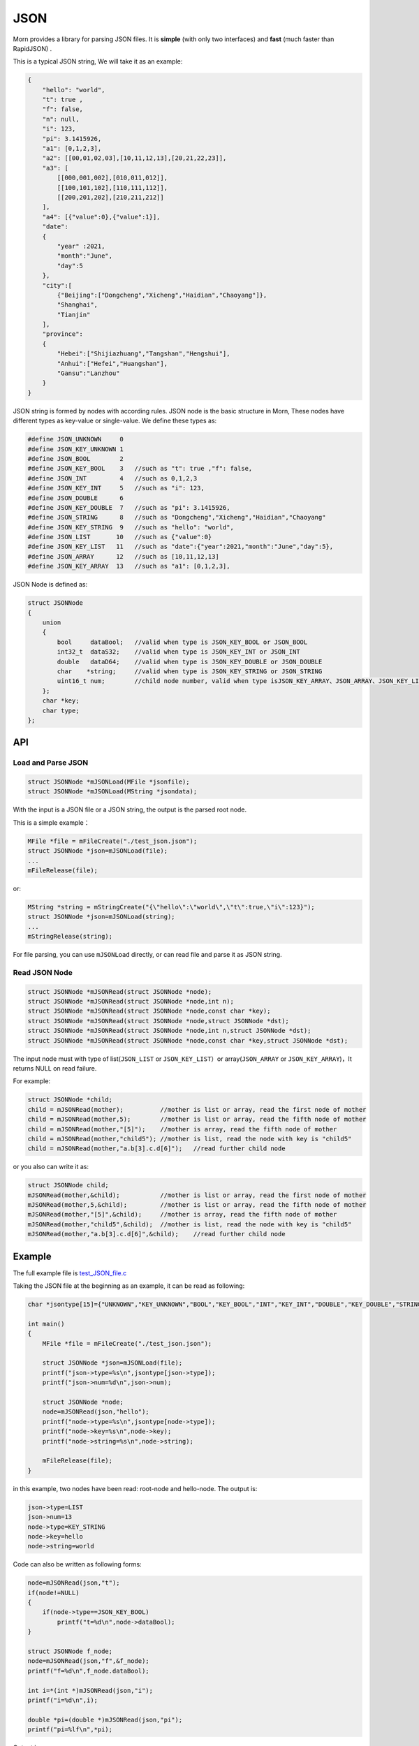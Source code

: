 .. _header-n0:

JSON
====

Morn provides a library for parsing JSON files. It is
**simple** (with only two interfaces) and **fast** (much faster than
RapidJSON) .

This is a typical JSON string, We will take it as an example:

.. code:: json

   {
       "hello": "world",
       "t": true ,
       "f": false,
       "n": null,
       "i": 123,
       "pi": 3.1415926,
       "a1": [0,1,2,3],
       "a2": [[00,01,02,03],[10,11,12,13],[20,21,22,23]],
       "a3": [
           [[000,001,002],[010,011,012]],
           [[100,101,102],[110,111,112]],
           [[200,201,202],[210,211,212]]
       ],
       "a4": [{"value":0},{"value":1}],
       "date":
       {
           "year" :2021,
           "month":"June",
           "day":5
       },
       "city":[
           {"Beijing":["Dongcheng","Xicheng","Haidian","Chaoyang"]},
           "Shanghai",
           "Tianjin"
       ],
       "province":
       {
           "Hebei":["Shijiazhuang","Tangshan","Hengshui"],
           "Anhui":["Hefei","Huangshan"],
           "Gansu":"Lanzhou"
       }
   }

JSON string is formed by nodes with according rules.
JSON node is the basic structure in Morn, These nodes have different
types as key-value or single-value. We define these types as:

.. code:: c

   #define JSON_UNKNOWN     0
   #define JSON_KEY_UNKNOWN 1
   #define JSON_BOOL        2
   #define JSON_KEY_BOOL    3	//such as "t": true ,"f": false,
   #define JSON_INT         4	//such as 0,1,2,3
   #define JSON_KEY_INT     5	//such as "i": 123,
   #define JSON_DOUBLE      6
   #define JSON_KEY_DOUBLE  7	//such as "pi": 3.1415926,
   #define JSON_STRING      8	//such as "Dongcheng","Xicheng","Haidian","Chaoyang"
   #define JSON_KEY_STRING  9	//such as "hello": "world",
   #define JSON_LIST       10	//such as {"value":0}
   #define JSON_KEY_LIST   11	//such as "date":{"year":2021,"month":"June","day":5},
   #define JSON_ARRAY      12	//such as [10,11,12,13]
   #define JSON_KEY_ARRAY  13	//such as "a1": [0,1,2,3],

JSON Node is defined as:

.. code:: c

   struct JSONNode
   {
       union
       {
           bool     dataBool;   //valid when type is JSON_KEY_BOOL or JSON_BOOL
           int32_t  dataS32;    //valid when type is JSON_KEY_INT or JSON_INT
           double   dataD64;    //valid when type is JSON_KEY_DOUBLE or JSON_DOUBLE
           char    *string;     //valid when type is JSON_KEY_STRING or JSON_STRING
           uint16_t num;        //child node number, valid when type isJSON_KEY_ARRAY、JSON_ARRAY、JSON_KEY_LIST or JSON_LIST
       };
       char *key;
       char type;
   };

.. _header-n10:

API
---------

.. _header-n11:

Load and Parse JSON
~~~~~~~~~~~~~~~~~~~

.. code:: c

   struct JSONNode *mJSONLoad(MFile *jsonfile);
   struct JSONNode *mJSONLoad(MString *jsondata);

With the input is a JSON file or a JSON string, the output is the parsed
root node.

This is a simple example：

.. code:: c

   MFile *file = mFileCreate("./test_json.json");
   struct JSONNode *json=mJSONLoad(file);
   ...
   mFileRelease(file);

or:

.. code:: c

   MString *string = mStringCreate("{\"hello\":\"world\",\"t\":true,\"i\":123}");
   struct JSONNode *json=mJSONLoad(string);
   ...
   mStringRelease(string);

For file parsing, you can use ``mJSONLoad`` directly, or can read file and parse it as JSON string.

.. _header-n20:

Read JSON Node
~~~~~~~~~~~~~~

.. code:: c

   struct JSONNode *mJSONRead(struct JSONNode *node);
   struct JSONNode *mJSONRead(struct JSONNode *node,int n);
   struct JSONNode *mJSONRead(struct JSONNode *node,const char *key);
   struct JSONNode *mJSONRead(struct JSONNode *node,struct JSONNode *dst);
   struct JSONNode *mJSONRead(struct JSONNode *node,int n,struct JSONNode *dst);
   struct JSONNode *mJSONRead(struct JSONNode *node,const char *key,struct JSONNode *dst);

The input node must with type of list(``JSON_LIST`` or 
``JSON_KEY_LIST``\ ）or array(``JSON_ARRAY`` or ``JSON_KEY_ARRAY``)，It
returns NULL on read failure.

For example:

.. code:: c

   struct JSONNode *child;
   child = mJSONRead(mother);          //mother is list or array, read the first node of mother
   child = mJSONRead(mother,5);        //mother is list or array, read the fifth node of mother
   child = mJSONRead(mother,"[5]");    //mother is array, read the fifth node of mother
   child = mJSONRead(mother,"child5"); //mother is list, read the node with key is "child5"
   child = mJSONRead(mother,"a.b[3].c.d[6]");   //read further child node

or you also can write it as:

.. code:: c

   struct JSONNode child;
   mJSONRead(mother,&child);           //mother is list or array, read the first node of mother
   mJSONRead(mother,5,&child);         //mother is list or array, read the fifth node of mother
   mJSONRead(mother,"[5]",&child);     //mother is array, read the fifth node of mother
   mJSONRead(mother,"child5",&child);  //mother is list, read the node with key is "child5"
   mJSONRead(mother,"a.b[3].c.d[6]",&child);    //read further child node

.. _header-n28:

Example
-------

The full example file is
`test_JSON_file.c <https://github.com/jingweizhanghuai/Morn/blob/master/test/test_JSON_file.c>`__

Taking the JSON file at the beginning as an example, it can be read 
as following:

.. code:: c

   char *jsontype[15]={"UNKNOWN","KEY_UNKNOWN","BOOL","KEY_BOOL","INT","KEY_INT","DOUBLE","KEY_DOUBLE","STRING","KEY_STRING","LIST","KEY_LIST","ARRAY","KEY_ARRAY","UNKNOWN"};

   int main()
   {
       MFile *file = mFileCreate("./test_json.json");

       struct JSONNode *json=mJSONLoad(file);
       printf("json->type=%s\n",jsontype[json->type]);
       printf("json->num=%d\n",json->num);

       struct JSONNode *node;
       node=mJSONRead(json,"hello");
       printf("node->type=%s\n",jsontype[node->type]);
       printf("node->key=%s\n",node->key);
       printf("node->string=%s\n",node->string);
       
       mFileRelease(file);
   }

in this example, two nodes have been read: root-node and hello-node. The
output is:

.. code:: 

   json->type=LIST
   json->num=13
   node->type=KEY_STRING
   node->key=hello
   node->string=world

Code can also be written as following forms:

.. code:: c

   node=mJSONRead(json,"t");
   if(node!=NULL)
   {
       if(node->type==JSON_KEY_BOOL)
           printf("t=%d\n",node->dataBool);
   }

   struct JSONNode f_node;
   node=mJSONRead(json,"f",&f_node);
   printf("f=%d\n",f_node.dataBool);

   int i=*(int *)mJSONRead(json,"i");
   printf("i=%d\n",i);

   double *pi=(double *)mJSONRead(json,"pi");
   printf("pi=%lf\n",*pi);

Output is:

.. code:: 

   t=1
   f=0
   i=123
   pi=3.141592

Note here that: ``nul`` will be understood as a null string:

.. code:: c

   node = mJSONRead(json,"n");
   printf("type=%s,nul=%p\n",jsontype[node->type],node->string);

Output is:

.. code:: 

   type=KEY_STRING,nul=0000000000000000

For further child node, it can be read layer by layer, for example:

.. code:: c

   node=mJSONRead(json,"date");
   struct JSONNode *year=mJSONRead(node,"year");
   printf("date.year=%d,type=%s\n",year->dataS32,mJSONNodeType(year));
   struct JSONNode *month=mJSONRead(node,"month");
   printf("date.month=%s,type=%s\n",month->dataS32,mJSONNodeType(month));
   struct JSONNode *day=mJSONRead(node,"day");
   printf("date.day=%d,type=%s\n",day->dataS32,mJSONNodeType(day));

Or it also can be read cross layers:

.. code:: c

   struct JSONNode *year=mJSONRead(json,"date.year");
   printf("date.year=%d,type=%s\n",year->dataS32,mJSONNodeType(year));
   struct JSONNode *month=mJSONRead(json,"date.month");
   printf("date.month=%s,type=%s\n",month->dataS32,mJSONNodeType(month));
   struct JSONNode *day=mJSONRead(json,"date.day");
   printf("date.day=%d,type=%s\n",day->dataS32,mJSONNodeType(day));

Output of these above two programs is:

.. code:: 

   date.year=2021,type=KEY_INT
   date.month=June,type=KEY_STRING
   date.day=5,type=KEY_INT

.. tip:: 
   If you want to traverse all the child nodes, Read layer-by-layer is faster than reading cross layers.

Several flexible forms for reading from arrays are provided:

.. code:: c

   struct JSONNode *p;
   node=mJSONRead(json,"a1");
   p = mJSONRead(node);
   printf("a1[0]=%d\n",p->dataS32);
   p = mJSONRead(node,1);
   printf("a1[1]=%d\n",p->dataS32);
   p = mJSONRead(node,"[2]");
   printf("a1[2]=%d\n",p->dataS32);
   p = mJSONRead(json,"a1[3]");
   printf("a1[3]=%d\n",p->dataS32);

Output is:

.. code:: 

   a1[0]=0
   a1[1]=1
   a1[2]=2
   a1[3]=3

Multidimensional Array can also be read as further child with cross layers read:

.. code:: c

   node = mJSONRead(json,"a2[1][2]");

And also can be read layer by layer:

.. code:: c

   struct JSONNode *a2=mJSONRead(json,"a2");
   for(int j=0;j<a2->num;j++)
   {
       struct JSONNode *p1=mJSONRead(a2,j);
       for(int i=0;i<p1->num;i++)
       {
           struct JSONNode *p2=mJSONRead(p1,i);
           printf("%02d,",p2->dataS32);
       }
       printf("\n");
   }

Output is:

.. code:: 

   00,01,02,03,
   10,11,12,13,
   20,21,22,23,

Node can be read from mixed list and array as:

.. code:: c

   node = mJSONRead(json,"province.Hebei[0]");
   printf("%s\n",node->string);
   node = mJSONRead(json,"province.Anhui[0]");
   printf("%s\n",node->string);
   node = mJSONRead(json,"province.Gansu"   );
   printf("%s\n",node->string);

Output is:

.. code:: 

   Shijiazhuang
   Hefei
   Lanzhou

.. _header-n69:

Performance
-----------

Complete test file is
`test_JSON_file2.cpp <https://github.com/jingweizhanghuai/Morn/blob/master/test/test_JSON_file2.cpp>`__

Here, Morn is compared with:
`cjson <https://github.com/DaveGamble/cJSON>`__\ 、\ `jsoncpp <https://github.com/open-source-parsers/jsoncpp>`__\ 、\ `nlohmann <https://github.com/nlohmann/json>`__\ 、\ `rapidjson <https://github.com/Tencent/rapidjson>`__\ 、\ `yyjson <https://github.com/ibireme/yyjson>`__

.. _header-n72:

Test 1
~~~~~~

Parsing
`citm_catalog.json <https://github.com/miloyip/nativejson-benchmark/blob/master/data/citm_catalog.json>`__,
and reading "areaId" in file, then measure time-consume of parsing and reading. This
is a part of the program (using Morn)：

.. code:: c

   int Morn_test1()
   {
       MObject *jsondata=mObjectCreate();
       mFile(jsondata,"./citm_catalog.json");
       
       mTimerBegin("Morn Json");
       struct JSONNode *json = mJSONLoad(jsondata);
       int n=0;
       struct JSONNode *performances_array = mJSONRead(json,"performances");
       for(int i=0;i<performances_array->num;i++)
       {
           struct JSONNode *performances = mJSONRead(performances_array,i);
           struct JSONNode *seatCategories_array = mJSONRead(performances,"seatCategories");
           for(int j=0;j<seatCategories_array->num;j++)
           {
               struct JSONNode *seatCategories = mJSONRead(seatCategories_array,j);
               struct JSONNode *areas_array = mJSONRead(seatCategories,"areas");
               for(int k=0;k<areas_array->num;k++)
               {
                   struct JSONNode *areas = mJSONRead(areas_array,k);
                   struct JSONNode *areaId=mJSONRead(areas,"areaId");
                   int id=areaId->dataS32;
                   n++;
                   // printf("id=%d\n",id);
               }
           }
       }
       mTimerEnd("Morn Json");

       mObjectRelease(jsondata);
       return n;
   }

   int test1()
   {
       int n=Morn_test1();
       printf("get %d areaId\n\n",n);
   }

Result is:

|image1|

.. _header-n78:

Test 2
~~~~~~

parsing
`canada.json <https://github.com/miloyip/nativejson-benchmark/blob/master/data/canada.json>`__
and reading all of coordinates, then measure time-consume of parsing and
reading. This is a part of the program (using Morn)：

.. code:: c

   int Morn_test2()
   {
       MObject *jsondata=mObjectCreate();
       mFile(jsondata,"./canada.json");
       
       mTimerBegin("Morn json");
       struct JSONNode *json=mJSONLoad(jsondata);
       int n=0;
       struct JSONNode *coordinates0=mJSONRead(json,"features[0].geometry.coordinates");
       for (int j=0;j<coordinates0->num;j++)
       {
           struct JSONNode *coordinates1 = mJSONRead(coordinates0,j);
           for (int i=0;i<coordinates1->num;i++)
           {
               struct JSONNode *coordinates2 = mJSONRead(coordinates1,i);
               double x=mJSONRead(coordinates2,0)->dataD64;
               double y=mJSONRead(coordinates2,1)->dataD64;
               n++;
               // printf("x=%f,y=%f\n",x,y);
           }
       }
       mTimerEnd("Morn json");
       
       mObjectRelease(jsondata);
       return n;
   }

   void test2()
   {
       int n=Morn_test2();
       printf("get %d coordinates\n\n",n);
   }

Result is:

|image2|

Thus it can be seen: 1. rapidjson/yyjson/Morn is much faster than other
json library (cjson is OK in Test 1,but is slowest in test 2), 2. 
yyjson and Morn is faster than rapidjson.

.. _header-n85:

Test 3
~~~~~~

Comparing the performance of rapidjson, yyjson and Morn with many
different json file. rapidjson and yyjson are known for high performance
JSON parse.

The testing file are: canada.json, 
citm_catalog.json `twitter.json <https://github.com/chadaustin/sajson/blob/master/testdata/twitter.json>`__, 
`github_events.json <https://github.com/chadaustin/sajson/blob/master/testdata/github_events.json>`__, 
`apache_builds.json <https://github.com/chadaustin/sajson/blob/master/testdata/apache_builds.json>`__, 
`mesh.json <https://github.com/chadaustin/sajson/blob/master/testdata/mesh.json>`__, 
`mesh.pretty.json <https://github.com/chadaustin/sajson/blob/master/testdata/mesh.pretty.json>`__, 
and
`update-center.json <https://github.com/chadaustin/sajson/blob/master/testdata/update-center.json>`__

In the program we parse each of these files for 100 times and measure
the time consume.

Testing program is:

.. code:: c

   #define TEST_TIME 100

   void rapidjson_test3(const char *filename)
   {
       MString *jsondata=mObjectCreate();
       mFile(jsondata,filename);
   
       mTimerBegin("rapidjson");
       for(int i=0;i<TEST_TIME;i++)
       {
           rapidjson::Document doc;
           doc.Parse(jsondata->string);
       }
       mTimerEnd("rapidjson");
       mObjectRelease(jsondata);
   }
   
   void yyjson_test3(const char *filename)
   {
       MString *jsondata=mObjectCreate();
       mFile(jsondata,filename);
   
       mTimerBegin("yyjson");
       for(int i=0;i<TEST_TIME;i++)
           yyjson_doc_get_root(yyjson_read(jsondata->string,jsondata->size-1,0));
       mTimerEnd("yyjson");
       mObjectRelease(jsondata);
   }
   
   void Morn_test3(const char *filename)
   {
       MString *jsondata=mObjectCreate();
       mFile(jsondata,filename);
   
       mTimerBegin("Morn json");
       for(int i=0;i<TEST_TIME;i++)
           mJSONLoad(jsondata);
       mTimerEnd("Morn json");
       mObjectRelease(jsondata);
   }
   
   void test3()
   {
       const char *filename;
   
       filename = "./canada.json";
       printf("\nfor %s:\n",filename);
       rapidjson_test3(filename);
       yyjson_test3(filename);
       Morn_test3(filename);
   
       filename = "./citm_catalog.json";
       printf("\nfor %s:\n",filename);
       rapidjson_test3(filename);
       yyjson_test3(filename);
       Morn_test3(filename);
       
   
       filename = "./testdata/twitter.json";
       printf("\nfor %s:\n",filename);
       rapidjson_test3(filename);
       yyjson_test3(filename);
       Morn_test3(filename);
   
       filename = "./testdata/github_events.json";
       printf("\nfor %s:\n",filename);
       rapidjson_test3(filename);
       yyjson_test3(filename);
       Morn_test3(filename);
   
       filename = "./testdata/apache_builds.json";
       printf("\nfor %s:\n",filename);
       rapidjson_test3(filename);
       yyjson_test3(filename);
       Morn_test3(filename);
   
       filename = "./testdata/mesh.json";
       printf("\nfor %s:\n",filename);
       rapidjson_test3(filename);
       yyjson_test3(filename);
       Morn_test3(filename);
   
       filename = "./testdata/mesh.pretty.json";
       printf("\nfor %s:\n",filename);
       rapidjson_test3(filename);
       yyjson_test3(filename);
       Morn_test3(filename);
   
       filename = "./testdata/update-center.json";
       printf("\nfor %s:\n",filename);
       rapidjson_test3(filename);
       yyjson_test3(filename);
       Morn_test3(filename);
   }

Result is:

|image3|

Thus it can be seen: Morn and yyjson are much faster then rapidjson with
2 to 5 times, in most cases Morn is faster then yyjson.

.. |image1| image:: https://z3.ax1x.com/2021/10/13/5KQ2Is.png
   :target: https://imgtu.com/i/5KQ2Is
.. |image2| image:: https://z3.ax1x.com/2021/10/13/5KQWin.png
   :target: https://imgtu.com/i/5KQWin
.. |image3| image:: https://z3.ax1x.com/2021/10/13/5KK5Yq.png
   :target: https://imgtu.com/i/5KK5Yq
